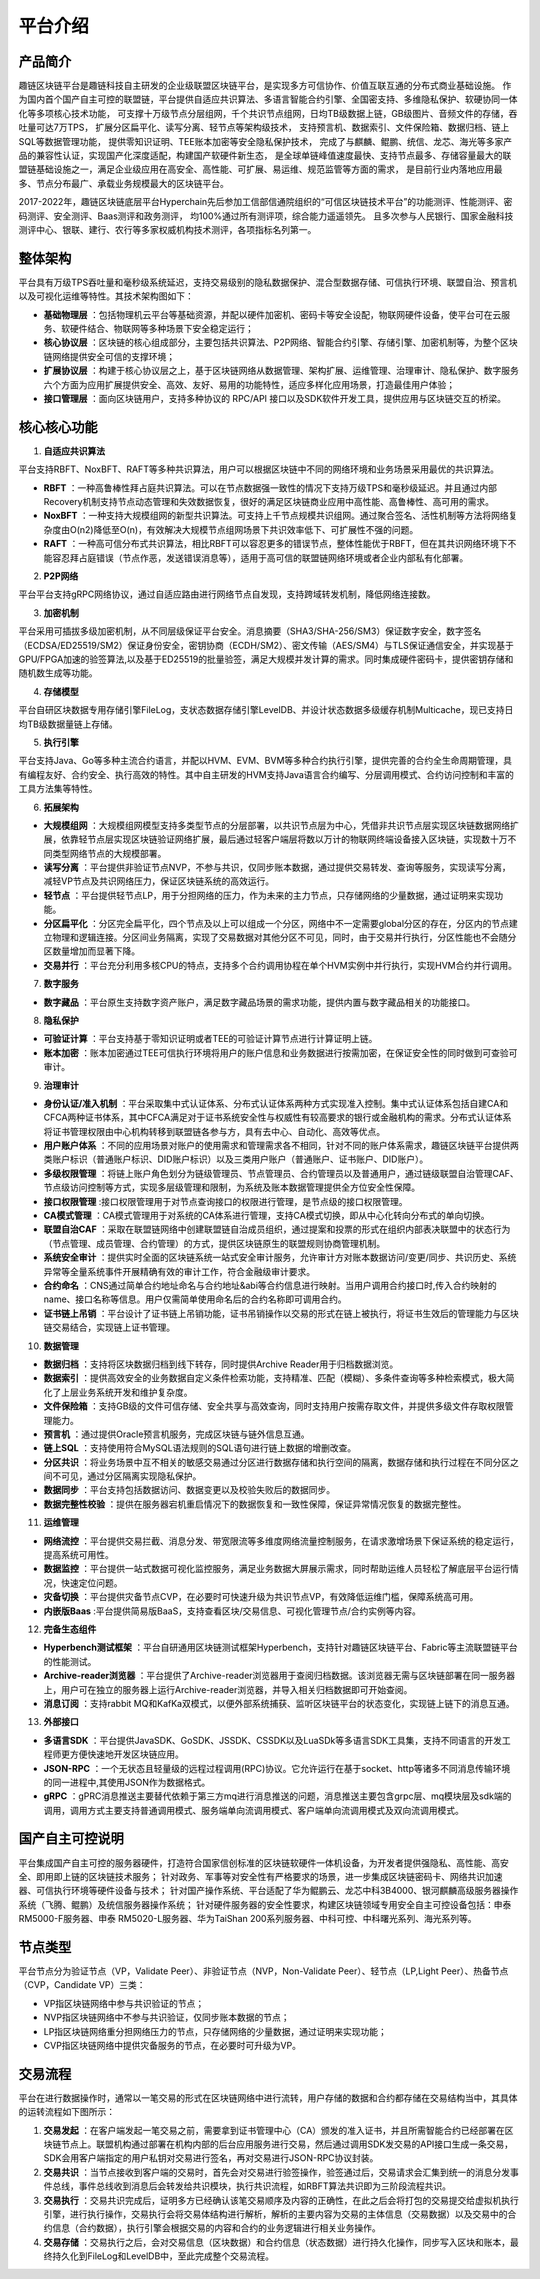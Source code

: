 平台介绍
========

产品简介
-----------
趣链区块链平台是趣链科技自主研发的企业级联盟区块链平台，是实现多方可信协作、价值互联互通的分布式商业基础设施。
作为国内首个国产自主可控的联盟链，平台提供自适应共识算法、多语言智能合约引擎、全国密支持、多维隐私保护、软硬协同一体化等多项核心技术功能，
可支撑十万级节点分层组网，千个共识节点组网，日均TB级数据上链，GB级图片、音频文件的存储，吞吐量可达7万TPS，
扩展分区扁平化、读写分离、轻节点等架构级技术，
支持预言机、数据索引、文件保险箱、数据归档、链上SQL等数据管理功能，
提供零知识证明、TEE账本加密等安全隐私保护技术，
完成了与麒麟、鲲鹏、统信、龙芯、海光等多家产品的兼容性认证，实现国产化深度适配，构建国产软硬件新生态，
是全球单链峰值速度最快、支持节点最多、存储容量最大的联盟链基础设施之一，满足企业级应用在高安全、高性能、可扩展、易运维、规范监管等方面的需求，
是目前行业内落地应用最多、节点分布最广、承载业务规模最大的区块链平台。

2017-2022年，趣链区块链底层平台Hyperchain先后参加工信部信通院组织的“可信区块链技术平台”的功能测评、性能测评、密码测评、安全测评、Baas测评和政务测评，
均100%通过所有测评项，综合能力遥遥领先。
且多次参与人民银行、国家金融科技测评中心、银联、建行、农行等多家权威机构技术测评，各项指标名列第一。


|image0|

整体架构
------------

平台具有万级TPS吞吐量和毫秒级系统延迟，支持交易级别的隐私数据保护、混合型数据存储、可信执行环境、联盟自治、预言机以及可视化运维等特性。其技术架构图如下：

|image1|

- **基础物理层** ：包括物理机云平台等基础资源，并配以硬件加密机、密码卡等安全设配，物联网硬件设备，使平台可在云服务、软硬件结合、物联网等多种场景下安全稳定运行；
- **核心协议层** ：区块链的核心组成部分，主要包括共识算法、P2P网络、智能合约引擎、存储引擎、加密机制等，为整个区块链网络提供安全可信的支撑环境；
- **扩展协议层** ：构建于核心协议层之上，基于区块链网络从数据管理、架构扩展、运维管理、治理审计、隐私保护、数字服务六个方面为应用扩展提供安全、高效、友好、易用的功能特性，适应多样化应用场景，打造最佳用户体验；
- **接口管理层** ：面向区块链用户，支持多种协议的 RPC/API 接口以及SDK软件开发工具，提供应用与区块链交互的桥梁。

核心核心功能
------------

1. **自适应共识算法**

平台支持RBFT、NoxBFT、RAFT等多种共识算法，用户可以根据区块链中不同的网络环境和业务场景采用最优的共识算法。

- **RBFT** ：一种高鲁棒性拜占庭共识算法。可以在节点数据强一致性的情况下支持万级TPS和毫秒级延迟。并且通过内部Recovery机制支持节点动态管理和失效数据恢复，很好的满足区块链商业应用中高性能、高鲁棒性、高可用的需求。
- **NoxBFT** ：一种支持大规模组网的新型共识算法。可支持上千节点规模共识组网。通过聚合签名、活性机制等方法将网络复杂度由O(n2)降低至O(n)，有效解决大规模节点组网场景下共识效率低下、可扩展性不强的问题。
- **RAFT** ：一种高可信分布式共识算法，相比RBFT可以容忍更多的错误节点，整体性能优于RBFT，但在其共识网络环境下不能容忍拜占庭错误（节点作恶，发送错误消息等），适用于高可信的联盟链网络环境或者企业内部私有化部署。

2. **P2P网络**

平台平台支持gRPC网络协议，通过自适应路由进行网络节点自发现，支持跨域转发机制，降低网络连接数。

3. **加密机制**

平台采用可插拔多级加密机制，从不同层级保证平台安全。消息摘要（SHA3/SHA-256/SM3）保证数字安全，数字签名（ECDSA/ED25519/SM2）保证身份安全，密钥协商（ECDH/SM2）、密文传输（AES/SM4）与TLS保证通信安全，并实现基于GPU/FPGA加速的验签算法,以及基于ED25519的批量验签，满足大规模并发计算的需求。同时集成硬件密码卡，提供密钥存储和随机数生成等功能。

4. **存储模型**

平台自研区块数据专用存储引擎FileLog，支状态数据存储引擎LevelDB、并设计状态数据多级缓存机制Multicache，现已支持日均TB级数据量链上存储。

5. **执行引擎**

平台支持Java、Go等多种主流合约语言，并配以HVM、EVM、BVM等多种合约执行引擎，提供完善的合约全生命周期管理，具有编程友好、合约安全、执行高效的特性。其中自主研发的HVM支持Java语言合约编写、分层调用模式、合约访问控制和丰富的工具方法集等特性。

6. **拓展架构**

- **大规模组网** ：大规模组网模型支持多类型节点的分层部署，以共识节点层为中心，凭借非共识节点层实现区块链数据网络扩展，依靠轻节点层实现区块链验证网络扩展，最后通过轻客户端层将数以万计的物联网终端设备接入区块链，实现数十万不同类型网络节点的大规模部署。
- **读写分离** ：平台提供非验证节点NVP，不参与共识，仅同步账本数据，通过提供交易转发、查询等服务，实现读写分离，减轻VP节点及共识网络压力，保证区块链系统的高效运行。
- **轻节点** ：平台提供轻节点LP，用于分担网络的压力，作为未来的主力节点，只存储网络的少量数据，通过证明来实现功能。
- **分区扁平化** ：分区完全扁平化，四个节点及以上可以组成一个分区，网络中不一定需要global分区的存在，分区内的节点建立物理和逻辑连接。分区间业务隔离，实现了交易数据对其他分区不可见，同时，由于交易并行执行，分区性能也不会随分区数量增加而显著下降。
- **交易并行** ：平台充分利用多核CPU的特点，支持多个合约调用协程在单个HVM实例中并行执行，实现HVM合约并行调用。

7. **数字服务**

- **数字藏品** ：平台原生支持数字资产账户，满足数字藏品场景的需求功能，提供内置与数字藏品相关的功能接口。

8. **隐私保护**

- **可验证计算** ：平台支持基于零知识证明或者TEE的可验证计算节点进行计算证明上链。
- **账本加密** ：账本加密通过TEE可信执行环境将用户的账户信息和业务数据进行按需加密，在保证安全性的同时做到可查验可审计。

9. **治理审计**

- **身份认证/准入机制** ：平台采取集中式认证体系、分布式认证体系两种方式实现准入控制。集中式认证体系包括自建CA和CFCA两种证书体系，其中CFCA满足对于证书系统安全性与权威性有较高要求的银行或金融机构的需求。分布式认证体系将证书管理权限由中心机构转移到联盟链各参与方，具有去中心、自动化、高效等优点。
- **用户账户体系** ：不同的应用场景对账户的使用需求和管理需求各不相同，针对不同的账户体系需求，趣链区块链平台提供两类账户标识（普通账户标识、DID账户标识）以及三类用户账户（普通账户、证书账户、DID账户）。
- **多级权限管理** ：将链上账户角色划分为链级管理员、节点管理员、合约管理员以及普通用户，通过链级联盟自治管理CAF、节点级访问控制等方式，实现多层级管理和限制，为系统及账本数据管理提供全方位安全性保障。
- **接口权限管理** :接口权限管理用于对节点查询接口的权限进行管理，是节点级的接口权限管理。
- **CA模式管理** ：CA模式管理用于对系统的CA体系进行管理，支持CA模式切换，即从中心化转向分布式的单向切换。
- **联盟自治CAF** ：采取在联盟链网络中创建联盟链自治成员组织，通过提案和投票的形式在组织内部表决联盟中的状态行为（节点管理、成员管理、合约管理）的方式，提供区块链原生的联盟规则协商管理机制。
- **系统安全审计** ：提供实时全面的区块链系统一站式安全审计服务，允许审计方对账本数据访问/变更/同步、共识历史、系统异常等全量系统事件开展精确有效的审计工作，符合金融级审计要求。
- **合约命名** ：CNS通过简单合约地址命名与合约地址&abi等合约信息进行映射。当用户调用合约接口时,传入合约映射的name、接口名称等信息。用户仅需简单使用命名后的合约名称即可调用合约。
- **证书链上吊销** ：平台设计了证书链上吊销功能，证书吊销操作以交易的形式在链上被执行，将证书生效后的管理能力与区块链交易结合，实现链上证书管理。

10. **数据管理**

- **数据归档** ：支持将区块数据归档到线下转存，同时提供Archive Reader用于归档数据浏览。
- **数据索引** ：提供高效安全的业务数据自定义条件检索功能，支持精准、匹配（模糊）、多条件查询等多种检索模式，极大简化了上层业务系统开发和维护复杂度。
- **文件保险箱** ：支持GB级的文件可信存储、安全共享与高效查询，同时支持用户按需存取文件，并提供多级文件存取权限管理能力。
- **预言机** ：通过提供Oracle预言机服务，完成区块链与链外信息互通。
- **链上SQL** ：支持使用符合MySQL语法规则的SQL语句进行链上数据的增删改查。
- **分区共识** ：将业务场景中互不相关的敏感交易通过分区进行数据存储和执行空间的隔离，数据存储和执行过程在不同分区之间不可见，通过分区隔离实现隐私保护。
- **数据同步** ：平台支持包括数据访问、数据变更以及校验失败后的数据同步。
- **数据完整性校验** ：提供在服务器宕机重启情况下的数据恢复和一致性保障，保证异常情况恢复的数据完整性。

11.	**运维管理**

- **网络流控** ：平台提供交易拦截、消息分发、带宽限流等多维度网络流量控制服务，在请求激增场景下保证系统的稳定运行，提高系统可用性。
- **数据监控** ：平台提供一站式数据可视化监控服务，满足业务数据大屏展示需求，同时帮助运维人员轻松了解底层平台运行情况，快速定位问题。
- **灾备切换** ：平台提供灾备节点CVP，在必要时可快速升级为共识节点VP，有效降低运维门槛，保障系统高可用。
- **内嵌版Baas** :平台提供简易版BaaS，支持查看区块/交易信息、可视化管理节点/合约实例等内容。

12.	**完备生态组件**

- **Hyperbench测试框架** ：平台自研通用区块链测试框架Hyperbench，支持针对趣链区块链平台、Fabric等主流联盟链平台的性能测试。
- **Archive-reader浏览器** ：平台提供了Archive-reader浏览器用于查阅归档数据。该浏览器无需与区块链部署在同一服务器上，用户可在独立的服务器上运行Archive-reader浏览器，并导入相关归档数据即可开始查阅。
- **消息订阅** ：支持rabbit MQ和KafKa双模式，以便外部系统捕获、监听区块链平台的状态变化，实现链上链下的消息互通。

13.	**外部接口**

- **多语言SDK** ：平台提供JavaSDK、GoSDK、JSSDK、CSSDK以及LuaSDk等多语言SDK工具集，支持不同语言的开发工程师更方便快速地开发区块链应用。
- **JSON-RPC** ：一个无状态且轻量级的远程过程调用(RPC)协议。它允许运行在基于socket、http等诸多不同消息传输环境的同一进程中,其使用JSON作为数据格式。
- **gRPC** ：gPRC消息推送主要替代依赖于第三方mq进行消息推送的问题，消息推送主要包含grpc层、mq模块层及sdk端的调用，调用方式主要支持普通调用模式、服务端单向流调用模式、客户端单向流调用模式及双向流调用模式。


国产自主可控说明
------------------

.. 信创产业，即信息技术应用创新产业，其包含了从IT底层的基础软硬件到上层的应用软件全产业链的安全、可控。区块链作为核心技术自主创新的重要突破口，想要做到国产自主可控，应该是从核心代码到整个技术体系的全部自主研发国产化。平台在信创领域进行深入探索、自主攻坚，完成麒麟、鲲鹏、统信等多家兼容性认证，适配申泰、华为等多款国产服务器，实现国产化深度适配，构建国产区块链软硬件新生态。

.. 关于国密算法，平台早在2016年就已支持SM2、SM3、SM4、SM9全国密标准，保证数据在存储、传输、使用过程中的安全性，与此同时，平台对接了第三方证书机构CFCA，可提供真实可信的证书服务。

.. 关于国密性能，平台深度进行国密算法签名验签优化，对比于国密开源版本如苏州同济区块链研究院工作组提供的开源国密库，一次SM2签名和验签操作性能可以领先20倍以上。

平台集成国产自主可控的服务器硬件，打造符合国家信创标准的区块链软硬件一体机设备，为开发者提供强隐私、高性能、高安全、即用即上链的区块链技术服务；
针对政务、军事等对安全性有严格要求的场景，进一步集成区块链密码卡、网络共识加速器、可信执行环境等硬件设备与技术；
针对国产操作系统、平台适配了华为鲲鹏云、龙芯中科3B4000、银河麒麟高级服务器操作系统（飞腾、鲲鹏）及统信服务器操作系统；
针对硬件服务器的安全性要求，构建区块链领域专用安全自主可控设备包括：申泰 RM5000-F服务器、申泰 RM5020-L服务器、华为TaiShan 200系列服务器、中科可控、中科曙光系列、海光系列等。


节点类型
------------

平台节点分为验证节点（VP，Validate Peer）、非验证节点（NVP，Non-Validate Peer）、轻节点（LP,Light Peer）、热备节点（CVP，Candidate VP）三类：

- VP指区块链网络中参与共识验证的节点；
- NVP指区块链网络中不参与共识验证，仅同步账本数据的节点；
- LP指区块链网络重分担网络压力的节点，只存储网络的少量数据，通过证明来实现功能；
- CVP指区块链网络中提供灾备服务的节点，在必要时可升级为VP。

|image2|

交易流程
------------

平台在进行数据操作时，通常以一笔交易的形式在区块链网络中进行流转，用户存储的数据和合约都存储在交易结构当中，其具体的运转流程如下图所示：

|image5|

1. **交易发起** ：在客户端发起一笔交易之前，需要拿到证书管理中心（CA）颁发的准入证书，并且所需智能合约已经部署在区块链节点上。联盟机构通过部署在机构内部的后台应用服务进行交易，然后通过调用SDK发交易的API接口生成一条交易，SDK会用客户端指定的用户私钥对交易进行签名，再对交易进行JSON-RPC协议封装。
2. **交易共识** ：当节点接收到客户端的交易时，首先会对交易进行验签操作，验签通过后，交易请求会汇集到统一的消息分发事件总线，事件总线收到消息后会转发给共识模块，执行共识流程，如RBFT算法共识即为三阶段流程共识。
3. **交易执行** ：交易共识完成后，证明多方已经确认该笔交易顺序及内容的正确性，在此之后会将打包的交易提交给虚拟机执行引擎，进行执行操作，交易执行会将交易体结构进行解析，解析的主要内容为交易的主体信息（交易数据）以及交易中的合约信息（合约数据），执行引擎会根据交易的内容和合约的业务逻辑进行相关业务操作。
4. **交易存储** ：交易执行之后，会对交易信息（区块数据）和合约信息（状态数据）进行持久化操作，同步写入区块和账本，最终持久化到FileLog和LevelDB中，至此完成整个交易流程。



.. |image0| image:: ../../images/Introduction1.png
.. |image1| image:: ../../images/Introduction2.png
.. |image2| image:: ../../images/node1.png
.. |image3| image:: ../../images/deal1.png
.. |image4| image:: ../../images/Introduction3.png
.. |image5| image:: ../../images/BusinessProcess.png
